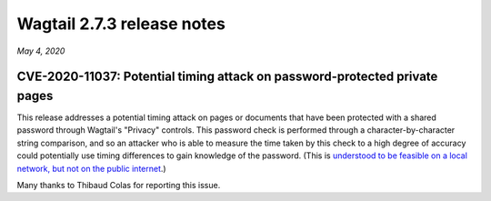 ===========================
Wagtail 2.7.3 release notes
===========================

*May 4, 2020*

CVE-2020-11037: Potential timing attack on password-protected private pages
~~~~~~~~~~~~~~~~~~~~~~~~~~~~~~~~~~~~~~~~~~~~~~~~~~~~~~~~~~~~~~~~~~~~~~~~~~~

This release addresses a potential timing attack on pages or documents that have been protected with a shared password through Wagtail's "Privacy" controls. This password check is performed through a character-by-character string comparison, and so an attacker who is able to measure the time taken by this check to a high degree of accuracy could potentially use timing differences to gain knowledge of the password. (This is `understood to be feasible on a local network, but not on the public internet <https://groups.google.com/d/msg/django-developers/iAaq0pvHXuA/fpUuwjK3i2wJ>`_.)

Many thanks to Thibaud Colas for reporting this issue.
